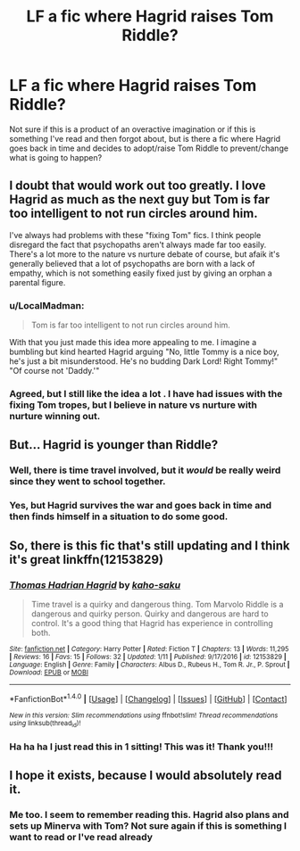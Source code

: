 #+TITLE: LF a fic where Hagrid raises Tom Riddle?

* LF a fic where Hagrid raises Tom Riddle?
:PROPERTIES:
:Author: ndnesh
:Score: 6
:DateUnix: 1486663733.0
:DateShort: 2017-Feb-09
:FlairText: Request
:END:
Not sure if this is a product of an overactive imagination or if this is something I've read and then forgot about, but is there a fic where Hagrid goes back in time and decides to adopt/raise Tom Riddle to prevent/change what is going to happen?


** I doubt that would work out too greatly. I love Hagrid as much as the next guy but Tom is far too intelligent to not run circles around him.

I've always had problems with these "fixing Tom" fics. I think people disregard the fact that psychopaths aren't always made far too easily. There's a lot more to the nature vs nurture debate of course, but afaik it's generally believed that a lot of psychopaths are born with a lack of empathy, which is not something easily fixed just by giving an orphan a parental figure.
:PROPERTIES:
:Author: Phezh
:Score: 4
:DateUnix: 1486667253.0
:DateShort: 2017-Feb-09
:END:

*** u/LocalMadman:
#+begin_quote
  Tom is far too intelligent to not run circles around him.
#+end_quote

With that you just made this idea more appealing to me. I imagine a bumbling but kind hearted Hagrid arguing "No, little Tommy is a nice boy, he's just a bit misunderstood. He's no budding Dark Lord! Right Tommy!" "Of course not 'Daddy.'"
:PROPERTIES:
:Author: LocalMadman
:Score: 3
:DateUnix: 1486738829.0
:DateShort: 2017-Feb-10
:END:


*** Agreed, but I still like the idea a lot . I have had issues with the fixing Tom tropes, but I believe in nature vs nurture with nurture winning out.
:PROPERTIES:
:Author: ndnesh
:Score: 1
:DateUnix: 1486670800.0
:DateShort: 2017-Feb-09
:END:


** But... Hagrid is younger than Riddle?
:PROPERTIES:
:Author: yarglethatblargle
:Score: 3
:DateUnix: 1486667524.0
:DateShort: 2017-Feb-09
:END:

*** Well, there is time travel involved, but it /would/ be really weird since they went to school together.
:PROPERTIES:
:Author: wille179
:Score: 5
:DateUnix: 1486667993.0
:DateShort: 2017-Feb-09
:END:


*** Yes, but Hagrid survives the war and goes back in time and then finds himself in a situation to do some good.
:PROPERTIES:
:Author: ndnesh
:Score: 1
:DateUnix: 1486670898.0
:DateShort: 2017-Feb-09
:END:


** So, there is this fic that's still updating and I think it's great linkffn(12153829)
:PROPERTIES:
:Author: zombieqatz
:Score: 3
:DateUnix: 1486751833.0
:DateShort: 2017-Feb-10
:END:

*** [[http://www.fanfiction.net/s/12153829/1/][*/Thomas Hadrian Hagrid/*]] by [[https://www.fanfiction.net/u/2731976/kaho-saku][/kaho-saku/]]

#+begin_quote
  Time travel is a quirky and dangerous thing. Tom Marvolo Riddle is a dangerous and quirky person. Quirky and dangerous are hard to control. It's a good thing that Hagrid has experience in controlling both.
#+end_quote

^{/Site/: [[http://www.fanfiction.net/][fanfiction.net]] *|* /Category/: Harry Potter *|* /Rated/: Fiction T *|* /Chapters/: 13 *|* /Words/: 11,295 *|* /Reviews/: 16 *|* /Favs/: 15 *|* /Follows/: 32 *|* /Updated/: 1/11 *|* /Published/: 9/17/2016 *|* /id/: 12153829 *|* /Language/: English *|* /Genre/: Family *|* /Characters/: Albus D., Rubeus H., Tom R. Jr., P. Sprout *|* /Download/: [[http://www.ff2ebook.com/old/ffn-bot/index.php?id=12153829&source=ff&filetype=epub][EPUB]] or [[http://www.ff2ebook.com/old/ffn-bot/index.php?id=12153829&source=ff&filetype=mobi][MOBI]]}

--------------

*FanfictionBot*^{1.4.0} *|* [[[https://github.com/tusing/reddit-ffn-bot/wiki/Usage][Usage]]] | [[[https://github.com/tusing/reddit-ffn-bot/wiki/Changelog][Changelog]]] | [[[https://github.com/tusing/reddit-ffn-bot/issues/][Issues]]] | [[[https://github.com/tusing/reddit-ffn-bot/][GitHub]]] | [[[https://www.reddit.com/message/compose?to=tusing][Contact]]]

^{/New in this version: Slim recommendations using/ ffnbot!slim! /Thread recommendations using/ linksub(thread_id)!}
:PROPERTIES:
:Author: FanfictionBot
:Score: 2
:DateUnix: 1486751861.0
:DateShort: 2017-Feb-10
:END:


*** Ha ha ha I just read this in 1 sitting! This was it! Thank you!!!
:PROPERTIES:
:Author: ndnesh
:Score: 2
:DateUnix: 1486753374.0
:DateShort: 2017-Feb-10
:END:


** I hope it exists, because I would absolutely read it.
:PROPERTIES:
:Author: jfinner1
:Score: 1
:DateUnix: 1486664763.0
:DateShort: 2017-Feb-09
:END:

*** Me too. I seem to remember reading this. Hagrid also plans and sets up Minerva with Tom? Not sure again if this is something I want to read or I've read already
:PROPERTIES:
:Author: ndnesh
:Score: 1
:DateUnix: 1486670864.0
:DateShort: 2017-Feb-09
:END:
